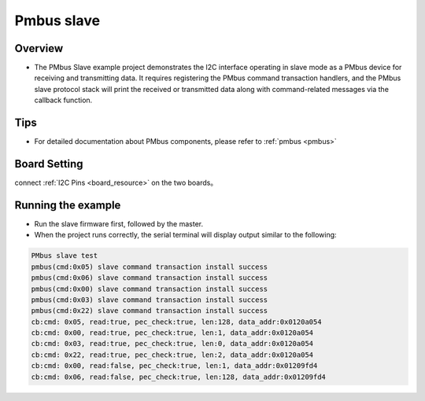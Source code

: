.. _pmbus_slave:

Pmbus slave
======================

Overview
--------

- The PMbus Slave example project demonstrates the I2C interface operating in slave mode as a PMbus device for receiving and transmitting data. It requires registering the PMbus command transaction handlers, and the PMbus slave protocol stack will print the received or transmitted data along with command-related messages via the callback function.

Tips
----

- For detailed documentation about PMbus components, please refer to :ref:`pmbus <pmbus>`

Board Setting
-------------

connect  :ref:`I2C Pins <board_resource>`  on the two boards。

Running the example
-------------------

- Run the slave firmware first, followed by the master.

- When the project runs correctly, the serial terminal will display output similar to the following:


.. code-block:: console

   PMbus slave test
   pmbus(cmd:0x05) slave command transaction install success
   pmbus(cmd:0x06) slave command transaction install success
   pmbus(cmd:0x00) slave command transaction install success
   pmbus(cmd:0x03) slave command transaction install success
   pmbus(cmd:0x22) slave command transaction install success
   cb:cmd: 0x05, read:true, pec_check:true, len:128, data_addr:0x0120a054
   cb:cmd: 0x00, read:true, pec_check:true, len:1, data_addr:0x0120a054
   cb:cmd: 0x03, read:true, pec_check:true, len:0, data_addr:0x0120a054
   cb:cmd: 0x22, read:true, pec_check:true, len:2, data_addr:0x0120a054
   cb:cmd: 0x00, read:false, pec_check:true, len:1, data_addr:0x01209fd4
   cb:cmd: 0x06, read:false, pec_check:true, len:128, data_addr:0x01209fd4
